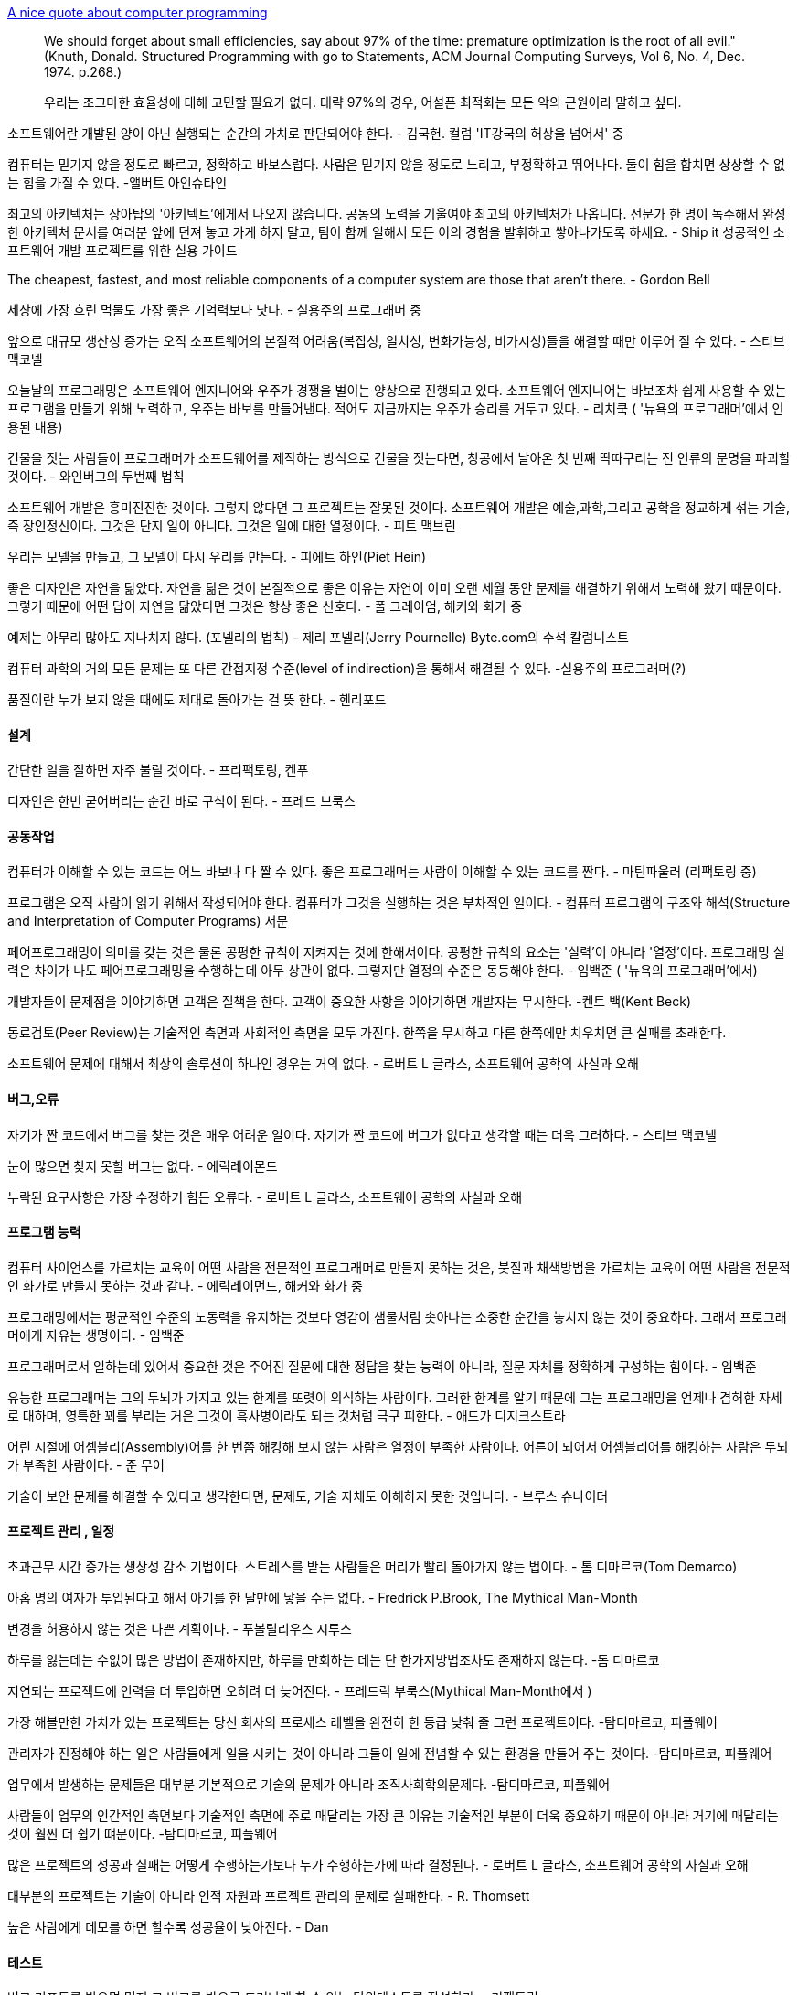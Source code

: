 http://gleamynode.net/articles/2214/a-nice-quote-about-computer-programming[  
A nice quote about computer programming]  

> We should forget about small efficiencies, say about 97% of the time: premature optimization is the root of all evil." (Knuth, Donald. Structured Programming with go to Statements, ACM Journal Computing Surveys, Vol 6, No. 4, Dec. 1974. p.268.)

> 우리는 조그마한 효율성에 대해 고민할 필요가 없다. 대략 97%의 경우, 어설픈 최적화는 모든 악의 근원이라 말하고 싶다.

소프트웨어란 개발된 양이 아닌 실행되는 순간의 가치로 판단되어야 한다. -  김국헌. 컬럼 'IT강국의 허상을 넘어서' 중  

컴퓨터는 믿기지 않을 정도로 빠르고, 정확하고 바보스럽다. 사람은 믿기지 않을 정도로 느리고, 부정확하고 뛰어나다. 둘이 힘을 합치면 상상할 수 없는 힘을 가질 수 있다.  -앨버트 아인슈타인  

최고의 아키텍처는 상아탑의 '아키텍트'에게서 나오지 않습니다. 공동의 노력을 기울여야 최고의 아키텍처가 나옵니다. 전문가 한 명이 독주해서 완성한 아키텍처 문서를 여러분 앞에 던져 놓고 가게 하지 말고, 팀이 함께 일해서 모든 이의 경험을 발휘하고 쌓아나가도록 하세요. - Ship it 성공적인 소프트웨어 개발 프로젝트를 위한 실용 가이드  

The cheapest, fastest, and most reliable components of a computer system are those that aren't there.  - Gordon Bell  

세상에 가장 흐린 먹물도 가장 좋은 기억력보다 낫다. - 실용주의 프로그래머 중  

앞으로 대규모 생산성 증가는 오직 소프트웨어의 본질적 어려움(복잡성, 일치성, 변화가능성, 비가시성)들을 해결할 때만 이루어 질 수 있다. - 스티브 맥코넬  

오늘날의 프로그래밍은 소프트웨어 엔지니어와 우주가 경쟁을 벌이는 양상으로 진행되고 있다. 소프트웨어 엔지니어는 바보조차 쉽게 사용할 수 있는 프로그램을 만들기 위해 노력하고, 우주는 바보를 만들어낸다. 적어도 지금까지는 우주가 승리를 거두고 있다.  - 리치쿡 ( '뉴욕의 프로그래머'에서 인용된 내용)  

건물을 짓는 사람들이 프로그래머가 소프트웨어를 제작하는  방식으로 건물을 짓는다면, 창공에서 날아온 첫 번째 딱따구리는 전 인류의 문명을 파괴할 것이다.  - 와인버그의 두번째 법칙  

소프트웨어 개발은 흥미진진한 것이다. 그렇지 않다면 그 프로젝트는 잘못된 것이다. 소프트웨어 개발은 예술,과학,그리고 공학을 정교하게 섞는 기술, 즉 장인정신이다. 그것은 단지  일이 아니다. 그것은 일에 대한 열정이다. - 피트 맥브린  

우리는 모델을 만들고, 그 모델이 다시 우리를 만든다. - 피에트 하인(Piet Hein)  

좋은 디자인은 자연을 닮았다. 자연을 닮은 것이 본질적으로 좋은 이유는 자연이 이미 오랜 세월 동안 문제를 해결하기 위해서 노력해 왔기 때문이다. 그렇기 때문에 어떤 답이 자연을 닮았다면 그것은 항상 좋은 신호다. - 폴 그레이엄, 해커와 화가 중  

예제는 아무리 많아도 지나치지 않다. (포넬리의 법칙) - 제리 포넬리(Jerry Pournelle) Byte.com의 수석 칼럼니스트  

컴퓨터 과학의 거의 모든 문제는 또 다른 간접지정 수준(level of indirection)을 통해서 해결될 수 있다. -실용주의 프로그래머(?)  

품질이란 누가 보지 않을 때에도 제대로 돌아가는 걸 뜻 한다. - 헨리포드  

==== 설계  

간단한 일을 잘하면 자주 불릴 것이다. - 프리팩토링, 켄푸  

디자인은 한번 굳어버리는 순간 바로 구식이 된다. - 프레드 브룩스  

==== 공동작업  

컴퓨터가 이해할 수 있는 코드는 어느 바보나 다 짤 수 있다. 좋은 프로그래머는 사람이 이해할 수 있는 코드를 짠다. - 마틴파울러 (리팩토링 중)  

프로그램은 오직 사람이 읽기 위해서 작성되어야 한다. 컴퓨터가 그것을 실행하는 것은 부차적인 일이다.  - 컴퓨터 프로그램의 구조와 해석(Structure and Interpretation of Computer Programs) 서문  

페어프로그래밍이 의미를 갖는 것은 물론 공평한 규칙이 지켜지는 것에 한해서이다. 공평한 규칙의 요소는 '실력'이 아니라 '열정'이다. 프로그래밍 실력은 차이가 나도 페어프로그래밍을 수행하는데 아무 상관이 없다. 그렇지만 열정의 수준은 동등해야 한다.  - 임백준 ( '뉴욕의 프로그래머'에서)  

개발자들이 문제점을 이야기하면 고객은 질책을 한다. 고객이 중요한 사항을 이야기하면 개발자는 무시한다. -켄트 백(Kent Beck)  

동료검토(Peer Review)는 기술적인 측면과 사회적인 측면을 모두 가진다. 한쪽을 무시하고 다른 한쪽에만 치우치면 큰 실패를 초래한다.  

소프트웨어 문제에 대해서 최상의 솔루션이 하나인 경우는 거의 없다. - 로버트 L 글라스, 소프트웨어 공학의 사실과 오해  

==== 버그,오류  

자기가 짠 코드에서 버그를 찾는 것은 매우 어려운 일이다. 자기가 짠 코드에 버그가 없다고 생각할 때는 더욱 그러하다. - 스티브 맥코넬  

눈이 많으면 찾지 못할 버그는 없다. - 에릭레이몬드  

누락된 요구사항은 가장 수정하기 힘든 오류다. - 로버트 L 글라스, 소프트웨어 공학의 사실과 오해  

==== 프로그램 능력  

컴퓨터 사이언스를 가르치는 교육이 어떤 사람을 전문적인 프로그래머로 만들지 못하는 것은, 붓질과 채색방법을 가르치는 교육이 어떤 사람을 전문적인 화가로 만들지 못하는 것과 같다. - 에릭레이먼드, 해커와 화가 중  

프로그래밍에서는 평균적인 수준의 노동력을 유지하는 것보다 영감이 샘물처럼 솟아나는 소중한 순간을 놓치지 않는 것이 중요하다. 그래서 프로그래머에게 자유는 생명이다. - 임백준  

프로그래머로서 일하는데 있어서 중요한 것은 주어진 질문에 대한 정답을 찾는 능력이 아니라, 질문 자체를 정확하게 구성하는 힘이다. - 임백준  

유능한 프로그래머는 그의 두뇌가 가지고 있는 한계를 또렷이 의식하는 사람이다. 그러한 한계를 알기 때문에 그는 프로그래밍을 언제나 겸허한 자세로 대하며, 영특한 꾀를 부리는 거은 그것이 흑사병이라도 되는 것처럼 극구 피한다. - 애드가 디지크스트라  

어린 시절에 어셈블리(Assembly)어를 한 번쯤 해킹해 보지 않는 사람은 열정이 부족한 사람이다. 어른이 되어서 어셈블리어를 해킹하는 사람은 두뇌가 부족한 사람이다. - 준 무어  

기술이 보안 문제를 해결할 수 있다고 생각한다면, 문제도, 기술 자체도 이해하지 못한 것입니다. - 브루스 슈나이더  

==== 프로젝트 관리 , 일정  

초과근무 시간 증가는 생상성 감소 기법이다. 스트레스를 받는 사람들은 머리가 빨리 돌아가지 않는 법이다. - 톰 디마르코(Tom Demarco)  

아홉 명의 여자가 투입된다고 해서 아기를 한 달만에 낳을 수는 없다. - Fredrick P.Brook, The Mythical Man-Month  

변경을 허용하지 않는 것은 나쁜 계획이다. - 푸볼릴리우스 시루스  

하루를 잃는데는 수없이 많은  방법이 존재하지만, 하루를 만회하는 데는 단 한가지방법조차도 존재하지 않는다. -톰 디마르코  

지연되는 프로젝트에 인력을 더 투입하면 오히려 더 늦어진다. - 프레드릭 부룩스(Mythical Man-Month에서 )  

가장 해볼만한 가치가 있는 프로젝트는 당신 회사의 프로세스 레벨을 완전히 한 등급 낮춰 줄 그런 프로젝트이다. -탐디마르코, 피플웨어  

관리자가 진정해야 하는 일은 사람들에게 일을 시키는 것이 아니라 그들이 일에 전념할 수 있는 환경을 만들어 주는 것이다.   -탐디마르코, 피플웨어  

업무에서 발생하는 문제들은 대부분 기본적으로 기술의 문제가 아니라 조직사회학의문제다.  -탐디마르코, 피플웨어  

사람들이 업무의 인간적인 측면보다 기술적인 측면에 주로 매달리는 가장 큰 이유는 기술적인 부분이 더욱 중요하기 때문이 아니라 거기에 매달리는 것이 훨씬 더 쉽기 떄문이다.  -탐디마르코, 피플웨어  

많은 프로젝트의 성공과 실패는 어떻게 수행하는가보다 누가 수행하는가에 따라 결정된다. - 로버트 L 글라스, 소프트웨어 공학의 사실과 오해  

대부분의 프로젝트는 기술이 아니라 인적 자원과 프로젝트 관리의 문제로 실패한다. - R. Thomsett  

높은 사람에게 데모를 하면 할수록 성공율이 낮아진다.   - Dan  

==== 테스트  

버그 리포트를 받으면 먼저 그 버고를 밖으로 드러나게 할 수 있는 단위테스트를 작성하라. - 리팩토링  

프로그래밍 솜씨가 뛰어난 사람일수록 자신의 코드를 믿지 못하여 반복해서 테스트를 수행하고, 프로그래밍 솜씨가 떨어지는 사람일수록 자신의 코드가 완벽하다는 순진한 믿음을 갖는다. - 임백준  

[quote,프로그래밍은 상상이다 252페이지]
----
프로그램을 작성할 때 습관적으로 유닛테스트 코드를 작성하는 사람과 그렇지 않은 사람 사이엔 그 자체로 이미 프로그래머로서 가능함기 어려울 만큼 깊은 수준차가 존재하는 것이다.  

자기 화사의 업무 환경이 특별히 열악하기 때문에, 혹은 시장에서의 경쟁이 치열하기 때문에 개발 일정을 넉넉하게 가질 수 없고, 따라서 유닛테스트 코드를 작성할 시간이 정말 없다고 말하는 사람이 있다.  

'어차피 테스트 팀에서 테스트를 할 텐데, 얼른 완성해서 그쪽으로 넘기는 것이 더 낫지 않겟어?'  

시간이 부족하다는 변명과 유닛테스트라는 개념에 대한 혼동은 확실히 취향의 문제가 아니라 수준의 문제이다.  

유닛테스트를 작성하는 것은 실제 기능을 구현하는 것보다 더 재미있다. 일단 맛을 들이고 나면 정말 그렇다. 유닛테스트 코드를 작성하는 것이 습관이 된 사람들은 유닛테스트의 옷을 입지 않은 벌거숭이 코드를 작성하는 것이 불안하게 느껴진다. 유닛테스트에 중독이 되었기 때문이다. 하지만 그것은 건강하고 유용한 중독이다. 이 달콤한 중독의 맛을 아직 모르는 사람은 안타깝게도 프로그래밍의 맛을 반밖에 모르는 사람이다.  
----


테스트 될 수 없다면, 요구하지도 말라 - 켄푸  

소프트웨어를 디자인할 때는 저는 건축가입니다. 유저 인터페이스를 디아니할 때는 예술가이며, 구현할 때는 장인이 됩니다. 하지만 테스트를 할 때는 아마 쳐죽일 놈이 될 것입니다. - 스티브 맥코넬  

  
